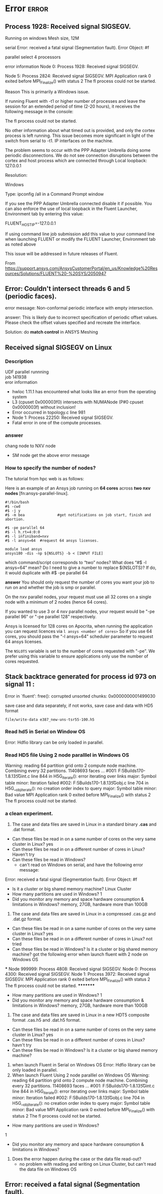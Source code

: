 * Error :error:


** Process 1928: Received signal SIGSEGV. 
Running on windows
Mesh size, 12M


serial
	Error:  received a fatal signal (Segmentation fault).
	Error Object: #f

parallel
	select 4 processors
	
	error information
	Node 0: Process 1928: Received signal SIGSEGV.
	
	Node 5: Process 2824: Received signal SIGSEGV.
	MPI Application rank 0 exited before MPI_Finalize() with status 2
	 The fl process could not be started.
	
	Reason
		This is primarily a Windows issue.
		
		If running Fluent with -t1 or higher number of processes and leave the session for an extended period of time (2-20 hours), it receives the following message in the console:
		
		The fl process could not be started.
		
		No other information about what timed out is provided, and only the cortex process is left running. This issue becomes more significant in light of the switch from serial to -t1.
		IP interfaces on the machine.
		
		The problem seems to occur with the PPP Adapter Umbrella doing some periodic disconnections. We do not see connection disruptions between the cortex and host process which are connected through Local loopback: 127.0.0.1
		
	Resolution:
		
		Windows
		
		Type: ipconfig /all in a Command Prompt window
		
		If you see the PPP Adapter Umbrella connected disable it if possible.
		You can also enforce the use of local loopback in the Fluent Launcher, Environment tab by entering this value:
		
		FLUENT_HOST_IP=-127.0.0.1
		
		If using command line job submission add this value to your command line when launching FLUENT or modify the FLUENT Launcher, Environment tab as noted above
		
		This issue will be addressed in future releases of Fluent. 
		
		From <https://support.ansys.com/AnsysCustomerPortal/en_us/Knowledge%20Resources/Solutions/FLUENT%20-%20SYS/2050947> 
		
** Error: Couldn't intersect threads 6 and 5 (periodic faces).
error message: Non-conformal periodic interface with empty intersection.

answer: 
This is likely due to incorrect specification of periodic offset values. Please check the offset values specified
	and recreate the interface.

Solution: do *match control* in ANSYS Meshing
	


** Received signal SIGSEGV on Linux 
*** Description
 UDF parallel runnning\\
job 141938\\
eror information
-  hwloc 1.11.1 has encountered what looks like an error from the operating system\\
-  L3 (cpuset 0x000003f0) intersects with NUMANode (P#0 cpuset 0x0000003f) without inclusion!\\
- Error occurred in topology.c line 981\\
- Node 1: Process 22250: Received signal SIGSEGV.\\
- Fatal error in one of the compute processes.\\
*** answer
chang node to NXV node
- SM node get the above error message



***  How to specify the number of nodes?

The tutorial from hpc web is as follows:

Here is an example of an Ansys job running on *64 cores* across *two nxv nodes* [fn:ansys-parallel-linux].

#+BEGIN_SRC
#!/bin/bash
#$ -cwd 
#$ -j y
#$ -m bea               #get notifications on job start, finish and abortion.

#$ -pe parallel 64 
#$ -l h_rt=4:0:0
#$ -l infiniband=nxv
#$ -l ansys=64  #request 64 ansys licenses.

module load ansys
ansys180 -dis -np ${NSLOTS} -b < [INPUT FILE]
#+END_SRC
which command/script corresponds to “two” nodes?
What does “#$ -l ansys=64” mean?
Do I need to give a number to replace ${NSLOTS}? If do, it would duplicate with #$ -pe parallel 64

*answer*
You should only request the number of cores you want your job to run on and whether the job is smp or parallel.

On the nxv parallel nodes, your request must use all 32 cores on a single node with a minimum of 2 nodes (hence 64 cores).

If you wanted to use 3 or 4 nxv parallel nodes, your request would be "-pe parallel 96" or "-pe parallel 128" respectively.

Ansys is licensed for 128 cores on Apocrita, when running the application you can request licences via ~l ansys <number of cores>~
So if you use 64 cores, you should pass the "-l ansys=64" scheduler parameter to request 64 ansys licenses.

The ~NSLOTS~ variable is set to the number of cores requested with "-pe".
We prefer using this variable to ensure applications only use the number of cores requested.
** Stack backtrace generated for process id 973 on signal 11 :
 Error in `fluent': free(): corrupted unsorted chunks: 0x0000000001499030 


save case and data separately, if not works, save case and data with HD5 format

~file/write-data e387_new-uns-tsr55-100.h5~
*** Read hd5 in Serial on Window OS
Error: Hdfio library can be only loaded in parallel.
*** Read HD5 file Using 2 node paralllel in Windows OS
Warning: reading 64 partition grid onto 2 compute node machine.
         Combining every 32 partitions.
    11408693 faces ...
  #001: F:\TeamCityBuilds\HDF5Builds170\Source\hdf5-1.8.13\src\H5Gint.c line 844 in H5G_iterate(): error iterating over links
    major: Symbol table
    minor: Iteration failed
  #002: F:\TeamCityBuilds\HDF5Builds170\Source\hdf5-1.8.13\src\H5Gobj.c line 704 in H5G__obj_iterate(): no creation order index to query
    major: Symbol table
    minor: Bad value
MPI Application rank 0 exited before MPI_Finalize() with status 2
 The fl process could not be started.
***  a clean experiment.

1. The case and data files are saved in Linux in a standard binary *.cas* and .dat format. 
- Can these files be read in on a same number of cores on the very same cluster in Linux?
    yes
- Can these files be read in on a different number of cores in Linux?
    Haven't try
-  Can these files be read in Windows? 
   + can't read on Windows on serial, and have the following  error message: 
Error:  received a fatal signal (Segmentation fault).
Error Object: #f

- Is it a cluster or big shared memory machine?
  Linux Cluster
-   How many partitions are used in Windows? 
    1
-  Did you monitor any memory and space hardware consumption & limitations in Windows?
    memory, 27GB, hardware more than 100GB

2. The case and data files are saved in Linux in a compressed .cas.gz and .dat.gz format. 
-   Can these files be read in on a same number of cores on the very same cluster in Linux?
   yes
-   Can these files be read in on a different number of cores in Linux?
     not tried
-   Can these files be read in Windows? Is it a cluster or big shared memory machine?
    got the following error when launch fluent with 2 node on Windows OS
***
Node 999999: Process 4808: Received signal SIGSEGV.
Node 0: Process 4300: Received signal SIGSEGV.
Node 1: Process 3972: Received signal SIGSEGV.
MPI Application rank 0 exited before MPI_Finalize() with status 2
 The fl process could not be started.
*********
-   How many partitions are used in Windows? 
    1
-   Did you monitor any memory and space hardware consumption & limitations in Windows?
    memory, 27GB, hardware more than 100GB

3. The case and data files are saved in Linux in a new HDT5 composite format  .cas.h5 and .dat.h5 format. 
-   Can these files be read in on a same number of cores on the very same cluster in Linux?
   yes
-   Can these files be read in on a different number of cores in Linux?
  havn't try
-   Can these files be read in Windows? Is it a cluster or big shared memory machine?

1) when launch Fluent in Serial on Windows OS
    Error: Hdfio library can be only loaded in parallel.
2) When launch Fluent Using 2 node paralllel on Windows OS
      Warning: reading 64 partition grid onto 2 compute node machine.
         Combining every 32 partitions.
    11408693 faces ...
   #001: F:\TeamCityBuilds\HDF5Builds170\Source\hdf5-1.8.13\src\H5Gint.c line 844 in H5G_iterate(): error iterating over links
    major: Symbol table
    minor: Iteration failed
  #002: F:\TeamCityBuilds\HDF5Builds170\Source\hdf5-1.8.13\src\H5Gobj.c line 704 in H5G__obj_iterate(): no creation order index to query
    major: Symbol table
    minor: Bad value
   MPI Application rank 0 exited before MPI_Finalize() with status 2
   The fl process could not be started.

-   How many partitions are used in Windows? 
1
-   Did you monitor any memory and space hardware consumption & limitations in Windows?
 
4. Does the error happen during the case or the data file read-out?
   + no problem with reading and writing on Linux Cluster, but can't read the data file on Windows OS




** Error:  received a fatal signal (Segmentation fault).

** Error happened when replacing cell zone and interpolate result
Error messages:
Warning: Could not find thread 34 for domain 1
Restoring id for cell zone #f from 34 to 7

Error: %%set-thread-id: invalid thread [1]
Error Object: #f
Error: access: unbound variable
Error Object: set-var!
Answer: 
There is a defect in Fluent. I merged the case file and the new mesh in Fluent meshing. Please find attached the case file. You will have to check the boundary conditions and the mesh interfaces again.

** Stationary wall motion relative to adjacent cell zone detected
 In cases where the fluid zone motion type is specified as *Moving Mesh* or *Moving Reference Frame*,
 all wall zones should be set to Moving Wall in the Momentum tab of the Wall boundary conditions panel.
 The wall motion should be defined Relative to Adjacent Cell Zone. 
The exception to this is if the walls are stationary in the absolute frame. 
To define wall motion, see Section  7.13.1.

** WARNING: Zone 13 has inconsistent periodic setting. 
         Please fix the problem with the TUI command '/mesh/repair-improve/repair-periodic'

** Error: CDR: invalid argument ~[1]~: wrong type [not a pair]

Error: CDR: invalid argument [1]: wrong type [not a pair]
Error Object: #f

Warning: An error or interrupt occurred while reading the journal file.
Some commands may not have been completed.


> Halting due to end of file on input.

*** answer
This is most likely a problem with the text format of your *journal file*.
 If you edit the text file on a Windows machine and then try to read it on a Linux cluster, 
it is possible that the formats are incompatible and that there are *hidden characters* in the file
 that prevent it from reading correctly on Linux.
 There is a Linux command called '[[http://dos2unix.sourceforge.net/][dos2unix]]' that can be used to convert the format of such files.
 I would suggest you try this or, if not available, try opening the journal file in a Linux text editor, such as 'vi' and remove any unwanted "control characters".

- dos2unix: Removing Hidden Windows Characters from Files

To run ~dos2unix~ in Ubuntu:

~kaiming@V-Ubuntu:~/Dropbox/code$ dos2unix wave.jou~
~dos2unix: converting file wave.jou to Unix format ...~

another way is to edit the journal file in Linux OS

** Error: The fl process could not be started
~#2050947~
Summary:



This is primarily a Windows issue.

If running Fluent with -t1 or higher number of processes and leave the session for an extended period of time (2-20 hours), 
it receives the following message in the console:

~The fl process could not be started.~

No other information about what timed out is provided, and only the cortex process is left running.
 This issue becomes more significant in light of the switch from serial to -t1.
IP interfaces on the machine.

The problem seems to occur with the PPP Adapter Umbrella doing some periodic disconnections. 
We do not see connection disruptions between the cortex and host process which are connected through Local loopback: 127.0.0.1

*** solution

Windows

Type: ~ipconfig /all~ in a Command Prompt window

If you see the PPP Adapter Umbrella connected, disable it if possible.
You can also enforce the use of *local loopback* in the Fluent Launcher, Environment tab by entering this value:

FLUENT_HOST_IP=-127.0.0.1

If using *command line* job submission add this value to your command line when launching FLUENT or modify the FLUENT Launcher,
 Environment tab as noted above




** hwloc 1.11.1 has encountered what looks like an error from the operating system
*** description:
running platform: HPC Apocrita
paralllel UDF job
*** answer:
change node, 
parallel udf works for *NXV node*, but not in *[[https://docs.hpc.qmul.ac.uk/nodes/sm/][SM node]]*
*** What should I do when hwloc reports "operating system" warnings?
When the operating system reports invalid locality information (because of either software or hardware bugs), hwloc may fail to insert some objects in the topology because they cannot fit in the already built tree of resources. If so, hwloc will report a warning like the following. The object causing this error is ignored, the discovery continues but the resulting topology will miss some objects and may be asymmetric (see also What happens if my topology is asymmetric?).
***************************************************************************** hwloc has encountered what looks like an error from the operating system.** L3 (cpuset 0x000003f0) intersects with NUMANode (P#0 cpuset 0x0000003f) without inclusion!* Error occurred in topology.c line 940** Please report this error message to the hwloc user's mailing list,* along with the output from the hwloc-gather-topology script.****************************************************************************
These errors are common on large AMD platforms because of BIOS and/or Linux kernel bugs causing invalid L3 cache information. In the above example, the hardware reports a L3 cache that is shared by 2 cores in the first NUMA node and 4 cores in the second NUMA node. That's wrong, it should actually be shared by all 6 cores in a single NUMA node. The resulting topology will miss some L3 caches.
If your application not care about cache sharing, or if you do not plan to request cache-aware binding in your process launcher, you may likely ignore this error (and hide it by setting HWLOC_HIDE_ERRORS=1 in your environment).
Some platforms report similar warnings about conflicting Packages and NUMANodes. Upgrading the BIOS and/or the operating system may help. Otherwise, as explained in the message, reporting this issue to the hwloc developers (by sending the tarball that is generated by the hwloc-gather-topology script on this platform) is a good way to make sure that this is a software (operating system) or hardware bug (BIOS, etc).

From <https://www.open-mpi.org/projects/hwloc/doc/v1.11.2/a00030.php> 



** Turbulent viscosity limited to viscosity ratio of 1e+05
*** reason
The possible *causes* for large turbulent viscosity ratio include:
- Bad initial conditions for the turbulence quantities (k and e)
- Improper turbulent boundary conditions
- Skewed cells
*** solution
If the problem is not caused by *bad mesh*, then the beginning of the phenomena can usually be avoided by:
-Turn off solving *turbulence equations* for the first 100-200 iterations
-Turn on turbulence and continue iterations

If the problem occurs *in the middle of the iteration process*, then use the following procedure:
- Stop the iteration
- Turn off all equations except the *turbulence equations*
- Increase turbulence under relaxation factors (URFs) (k and e) to 1 and iterate for 20-50 iterations
- *Turn back all equations* and reduce the turbulence URFs to 0.5-0.8 and then continue iterations
- Repeat the above steps for several times

For *faster convergence*, it might be useful to obtain an initial solution with the *standard k-e model* before switching to a more advanced turbulence model.

Because some turbulent flows are inherently unsteady, 
verify if the flow has any unsteady behavior and switch to transient calculation if needed.

** ERROR: ASSQ: invalid argument =[2]= : improper list
~#2039555~
*** Symptoms:
- Fluent works as expected as long as the Execute Commands window is not touched
- The command cannot be changed or removed
- Worst case: a GENERAL-CAR-CDR message is printed afterwards and the case becomes invalid
*** Source of the error:
If this error is shown there is something wrong with the settings stored in the case file.
Usually there is a conflict with the syntax within the case file.

*** Solution:
1. Export the settings to a text file with the Fluent TUI command:
~/file/write-settings temp.set~
2. Edit the text file with a text editor and look for the line about execute commands. The search string could look like:
(monitor/commands (
3. Remove the line completely and save the file
4. In Fluent read the settings with the following TUI command. 
~/file/read-settings temp.set~
5. You should be able to open the Execute Commands panel now. All entries should be gone but all other settings should be still intact.

If you encounter this error message when opening other panels this solution might work, too.
 But you have to locate the settings in question in the file yourself.
 Make sure to check all settings in Fluent after reading the settings file.





** Error: GENERAL-CAR-CDR: invalid argument =[1]=: improper list
*** description
get the error when running 2d udf 2nd stoke wave
*** Reasons for this Error:
It occurs when FLUENT is expecting *a list of inputs* and it gets insufficient or an improper list instead from the Cortex. 
It could also happen while saving a case file, and the save operation does not complete due to issues like insufficient storage space.
 In the latter case, the case file usually gets corrupted and it may no longer allow the save operation for case and data.

*** Solution:
1. If the case is corrupted and Fluent is still working properly, the *case settings* can be saved through the following TUI command:
~/file/write-settings copy_settings.set~
2. *Data* can be saved using the *file interpolate* option using the following TUI command:
~/file/interpolate/write-data copy_data.ip yes yes~
3. The above files can be read into a working case file using the following commands:
~/file/read-settings copy_settings.set~
~/file/interpolate/read-data copy_data.ip~

Also, consider referring to Solution#2039555

** review flow specifications at inlet boundaries. Default values detected.(boundary conditions)

** Reverse flow
 reversed flow in 4706 faces on pressure-outlet 148

** How to display cells with high turbulent viscosity ratio?
Often times during your simulation you will see a message that turbulence viscosity ratio has exceed the 
upper limit (default 1e+5) in a certain number of cells. Do the following to *locate these cells*. Once you 
locate these cells, you might be able to figure out the cause of why turbulence viscosity is exceeding the 
limit in these cells.
1. Go to Adapt ->Iso-Value
2. Under "Iso-Value of" select turbulence and below that turbulent viscosity ratio
3. Under "Iso-min" select a value just smaller than the upper limit that is being reached by the turbulent viscosity ratio.
 E.g. if the default upper limit of turbulent viscosity ratio is 1E+5 the select 
99999 as "iso-min"
4. Under "Iso-max" select a value larger than the upper limit that is being reached by the turbulent 
viscosity ratio. E.g. 100001
5. Click on mark
6. Click on Manage
7. In the new panel that opens ("Manage Adaption Registers" panel),select the new register created 
and click on Display. You will now see all the cells with turbulence viscosity ratio between 99999 
and 100001 displayed by red dots in the graphics panel
8. If you want to display the grid along with the cells, click on the Options button in the "Manage 
Adaption Registers" panel and click on draw grid then select the required surfaces in the Grid 
Display panel that will pop up and click Display
file:C:\Users\exw692\Dropbox\Emacs\figures\fluent\iso-values-adaption.png
file:C:\Users\exw692\Dropbox\Emacs\figures\fluent\cells-with-high-turbulent-viscosity-ratio.bmp
file:C:\Users\exw692\Dropbox\Emacs\figures\fluent\adaption-display-option.bmp

** high residual
enable scale residual


** Error: CDR: invalid argument [1]: wrong type [not a pair]
Error Object: #f
answer: close all monitor, reset fluent setups

**  The fl process could not be started

** VIsualize the Boundary between RANS and LES Zones in DES simulation
~202441~
** wall roughness height and manning coefficient
~2036665~
ANSYS Fluent requires the roughness height

• There is lots of data where the surface roughness 
• How can the surface roughness height and 
** booyancy effects on turbulence productions
~2001681~

Can buoyancy production be included into k - \omega models and 
RSM ( Stress-omega and stress-BSL) without a UDF in R17
answer: yes


** Divergence detected in AMG solver: pressure correction
This error message is an indication that the “pressure correction” equation is diverging. 
The most likely cause is that the under-relaxation factor (URF) for that equation is too large. 
- Reduce the URF by 10% and repeat the calculation.
- Try turning on “AMG verbosity” from the Multigrid Controls panel. 
Try a setting of verbosity=1. This will display AMG residuals for each equation during the iteration. 

During the iteration, you will see the *residuals* of the multigrid sub-iterations. 
The default number of sub-iterations is 30. It normally takes under 10 sub-iterations for equations to converge to the default tolerance.
 However, if a particular equation does not converge, it will “cycle-out,” requiring all 30 iterations, before giving up. 
This will consume a lot of CPU time and is an indication that the solution is nearly divergent.
 If this happens, try reducing the URF for that equation, also by 10%. 
If the sub-iterations diverge, you will get the error message.

Another cause is a problem with the mesh quality. 
Mathematically, skewed cells induce source terms, which cause the equations to become unstable. 
You may not be able to resolve this problem without remeshing the domain. 
As a general rule, minimum orthogonal quality for the mesh is 0.01 
 the maximum skewness reported in Mesh > Quality is less than 0.93-0.95. 

Especially important is that you should have low skewness in regions where gradients are large.
 It is in these regions that errors multiply.

A final possible cause of AMG divergence is incorrectly defined boundary conditions. 
If the grid quality is believed to be good enough and reducing the under-relaxation factors does not work, 
it is recommended to review all boundary conditions for consistency and correct inputs.

** change wall to periodic BC
a. Press < Enter > in the console to get the command prompt (>).
b. Type the commands as shown below in the console:
#+BEGIN_QUOTE
mesh/modify-zones/list-zones/
/mesh/modify-zones/ make-periodic
Periodic zone [()] 10    #zone ID
Shadow zone [()] 9
Rotational periodic? (if no, translational) [yes] yes
Create periodic zones? [yes] yes
#+END_QUOTE

** reading multiple meshes
There are three methods for loading multiple mesh files in Fluent:
- Using the multiple read function in Fluent
- Using TGrid/Fluent meshing
- Using tmerge

For further details, please refer to 5.3.18. Reading Multiple Mesh/Case/Data Files, user guide, fluent, 17
*** using the Multiple read Function in Fluent
After starting Fluent, follow the steps below from the GUI 
(note this option only works when running in serial, not parallel): 
1. Go to File > Read > Case and load the first mesh file.
2. Go to Grid/Mesh >Zone>Append Case File and read the second mesh file. 
3. Save the file and mesh.

*** using TGrid

 The following steps will explain how to combine these meshes into one 
(this also applies when creating a mesh individually with a large shape).

1. Start Tgrid in 2D or 3D. (Fluent Meshing 3D)
From File > Read > Mesh, select the mesh you want to read. 
The selected mesh file will be displayed in Mesh File (s). If you choose one by mistake, click Remove and select the wrongly selected file.
2. Press the OK button, and export the mesh by going to File > Write > Mesh.
3. read combined mesh in Fluent, fuse or merge the interface of two meshes
When loading to Fluent, it is necessary to set *the joining face* of each part. 
Please refer to [[What is the difference between the Fuse and Merge functions]]
 to learn about the difference between Fuse and Merge regarding this operation.
*** tmerge
Using tmerge First, create multiple mesh files, then combine them into a single mesh file using tmerge before starting the solver. 
You can also apply rotation, scaling, or translation prior to combining them in tmerge. 
1. Run utility tmerge -3d (in a 3D case) or enter utility tmerge -2d (in a 2D case) in the DOS command prompt or Linux/UNIX prompt. 
2. When prompted, enter the name of the output file after coupling to the input file name. 
3. For each input file, you can specify magnification, translation, or rotation. 
If you do not need to use any of those options, combine the inputs with the following TUI: 
utility tmerge -2d -cl -p my1.msh my2.msh final.msh

*Example of the use of tmerge (in a 2D case)*
Example of the use of tmerge (in a 2D case) user@mymachine : > utility tmerge -2d /* Specifies a 2D case */ Starting /Fluent.Inc/utility/tmerge2.1/ultra/tmerge_2d.2.1.13 Append 2D grid files. tmerge2D Fluent Inc, Version 2.1.11 Enter name of grid file (ENTER to continue) : my1.msh /* Name of input file*/ x,y scaling factor, eg. 1 1 : 1 1/* Specifies no scaling */ x,y translation, eg. 0 1 : 0 0 /* Specifies no translation */ rotation angle (deg), eg. 45 : 0 /* Specifies no rotation */ Enter name of grid file (ENTER to continue) : my2.msh /*Name of input file*/ x,y scaling factor, eg. 1 1 : 1 1 /* Specifies no scaling */ x,y translation, eg. 0 1 : 0 0 /* Specifies no translation */ rotation angle (deg), eg. 45 : 0 /* Specifies no rotation */ Enter name of grid file (ENTER to continue) : <ENTER> Enter name of output file : final.msh /*Name of output file*/ Reading... node zone: id 1, ib 1, ie 1677, typ 1 node zone: id 2, ib 1678, ie 2169, typ 2 . . done. Writing... 492 nodes, id 1, ib 1678, ie 2169, type 2. 1677 nodes, id 2, ib 1, ie 1677, type 1.

#+BEGIN_EXAMPLE
user@mymachine : > utility tmerge -2d /* Specifies a 2D case */ 
Starting /Fluent.Inc/utility/tmerge2.1/ultra/tmerge_2d.2.1.13 
Append 2D grid files.
 tmerge2D Fluent Inc, Version 2.1.11
 Enter name of grid file (ENTER to continue) : my1.msh /* Name of input file*/
 x,y scaling factor, eg. 1 1 : 1 1/* Specifies no scaling *
/ x,y translation, eg. 0 1 : 0 0 /* Specifies no translation */
rotation angle (deg), eg. 45 : 0 /* Specifies no rotation */ 
Enter name of grid file (ENTER to continue) : my2.msh /*Name of input file*/
x,y scaling factor, eg. 1 1 : 1 1 /* Specifies no scaling */ 
x,y translation, eg. 0 1 : 0 0 /* Specifies no translation */ 
rotation angle (deg), eg. 45 : 0 /* Specifies no rotation */
Enter name of grid file (ENTER to continue) : <ENTER>
Enter name of output file : final.msh /*Name of output file*/ 
Reading... 
node zone: id 1, ib 1, ie 1677, typ 1 
node zone: id 2, ib 1678, ie 2169, typ 2 . . 
done. 
Writing... 
492 nodes, id 1, ib 1678, ie 2169, type 2. 
1677 nodes, id 2, ib 1, ie 1677, type 1.
#+END_EXAMPLE

** combine two mesh files into one single mesh file using Fluent
keywords: merge mesh, combine mesh

1. Read the hex mesh file film-hex.msh.
File/Read/ Mesh...
2. Append the tet mesh file film-tet.msh.
Mesh /Zone / Append Case File...
The *Append Case File*  functionality allows you to combine two mesh files into one single mesh file

from: Chapter 9: Using a Non-Conformal Mesh, tutorial guide fluent v15
**  Create *Continuous Mesh* from Multiple Mesh Files 
#2048316 
When the analysis area consists of multiple mesh files, it is convenient to use *TGrid* to combine them into one analysis space.

The specific procedure is as follows.
1. Read all corresponding mesh files from *File* > *Read* > *Mesh*
(At this point, the adjacent boundary of each mesh file is a discontinuous mesh)

2. From *Boundary* > *Merge Nodes*, turn off the *Only Free Nodes* option and click the Merge button
(Continuous mesh is created)

3. Output the mesh file from File - Write - Mesh

Note: 
However, the continuous mesh becomes a mesh on the boundary where multiple mesh files are adjacent.
 Please be aware that this falls within the allowable error range.

The above method is easier than working with FLUENT
 (reading multiple mesh files using the: *append Case File function* and using *Fuse* to make it into a continuous mesh).

This procedure also helps to check whether the created mesh is a mesh that can be calculated in FLUENT. 
This is because when a continuous mesh is outputted,
/the boundary type of the adjacent boundary mesh/ files is recognized as *wall* and *wall-shadow* in FLUENT.

** What is the difference between the Fuse and Merge functions
 *Fuse* will create one *interior* by combining two boundaries, Merge makes one boundary under a single name. 

Their specific uses are described below:
	
Fuse: 
	If you create one mesh by fusing it with another, their mesh pattern will be exactly the same at the junction where they connect.
 You can create one for interior faces by selecting the pair to become a surface using Fuse.
	
Merge: 
	Although it is commonly defined as a function that divides the boundary to multiple pieces in the pre-soft, 
it is possible to put them together as one mesh if you are fine with them falling under a single name.



** When to use operating density/operating temperature and how it is related to density?
#: 2045437 and #: 2042658 

** When is the operating density used in Fluent?
The *operating density* in Fluent is used in every case
 where gravity is activated. The term:

Ps‘ = Ps - rho(operating)*gravity*height

is used when computing the local pressure in the domain.
 If the operating density is not explicitly defined (this is the default)
 the operating density is set to the average value of density
 in the fluid domain. 
This is fine for constant density and 
also for the Boussinesq approach
 (where the density is constant except of the buoyancy term) 
but for all cases where density is a function of temperature and / or species concentration
 this mean value can lead to incorrect results as is shown in solution 2042659.

For multiphase simulations there are additional considerations to be taken into account.

The Operating Density is defined in

Tree:
Setup -> Cell Zone Conditions -> Operating Conditions
Setup -> Boundary Conditions -> Operating Conditions

Ribbon
Setting Up Physics -> Solver -> Operating Conditions



For more information, see:

“Inputs at Pressure Inlet Boundary Conditions” (Fluent Users Guide, R17.0, Chapter 6.3.3.1.)
and
“Operating Density” (Fluent Users Guide, R17.0, Chapter 13.2.4.5.)

(This Solution is also valid for earlier versions of Fluen
